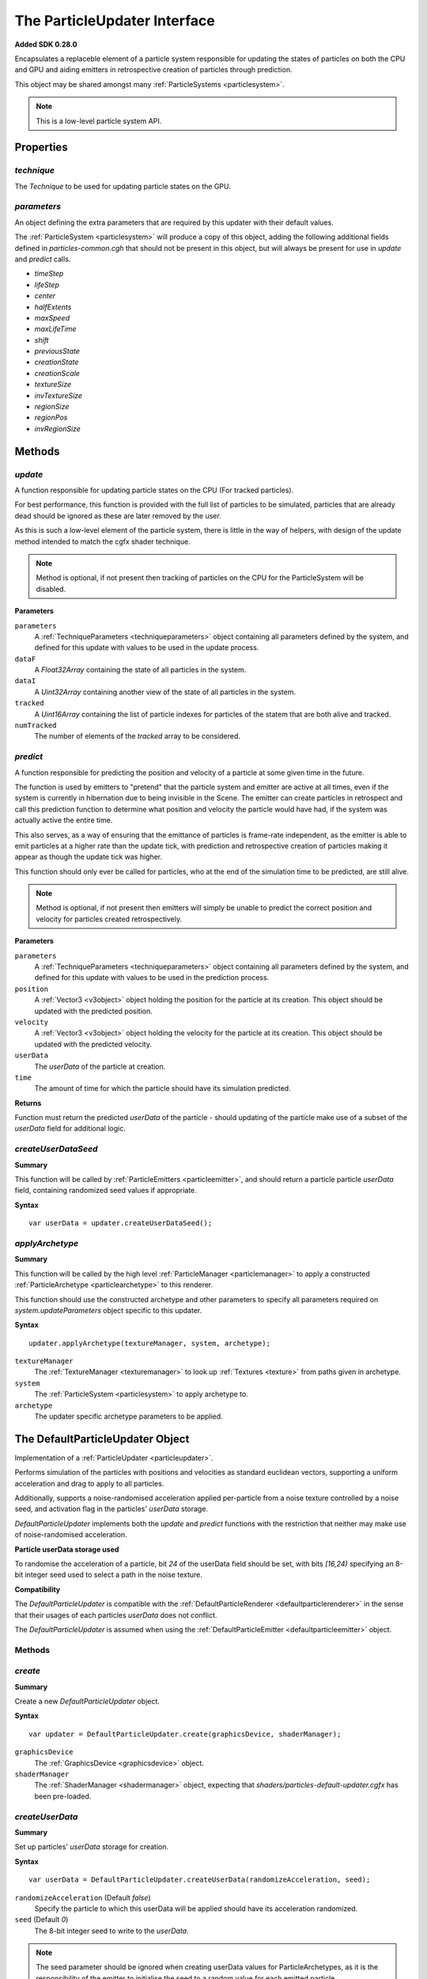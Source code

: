 .. index::
    single: ParticleUpdater

.. highlight:: javascript

.. _particleupdater:

=============================
The ParticleUpdater Interface
=============================

**Added SDK 0.28.0**

Encapsulates a replaceble element of a particle system responsible for updating the states of particles on both the CPU and GPU and aiding emitters in retrospective creation of particles through prediction.

This object may be shared amongst many :ref:`ParticleSystems <particlesystem>`.

.. note::
    This is a low-level particle system API.

Properties
==========

.. index::
    pair: ParticleUpdater; technique

`technique`
-----------

The `Technique` to be used for updating particle states on the GPU.

.. index::
    pair: ParticleUpdater; parameters

`parameters`
------------

An object defining the extra parameters that are required by this updater with their default values.

The :ref:`ParticleSystem <particlesystem>` will produce a copy of this object, adding the following additional fields defined in `particles-common.cgh` that should not be present in this object, but will always be present for use in `update` and `predict` calls.

* `timeStep`
* `lifeStep`
* `center`
* `halfExtents`
* `maxSpeed`
* `maxLifeTime`
* `shift`
* `previousState`
* `creationState`
* `creationScale`
* `textureSize`
* `invTextureSize`
* `regionSize`
* `regionPos`
* `invRegionSize`

.. index::
    pair: ParticleUpdater; update

Methods
=======

`update`
--------

A function responsible for updating particle states on the CPU (For tracked particles).

For best performance, this function is provided with the full list of particles to be simulated, particles that are already dead should be ignored as these are later removed by the user.

As this is such a low-level element of the particle system, there is little in the way of helpers, with design of the update method intended to match the cgfx shader technique.

.. note :: Method is optional, if not present then tracking of particles on the CPU for the ParticleSystem will be disabled.

**Parameters**

``parameters``
    A :ref:`TechniqueParameters <techniqueparameters>` object containing all parameters defined by the system, and defined for this update with values to be used in the update process.

``dataF``
    A `Float32Array` containing the state of all particles in the system.

``dataI``
    A `Uint32Array` containing another view of the state of all particles in the system.

``tracked``
    A `Uint16Array` containing the list of particle indexes for particles of the statem that are both alive and tracked.

``numTracked``
    The number of elements of the `tracked` array to be considered.

.. index::
    pair: ParticleUpdater; predict

`predict`
---------

A function responsible for predicting the position and velocity of a particle at some given time in the future.

The function is used by emitters to "pretend" that the particle system and emitter are active at all times, even if the system is currently in hibernation due to being invisible in the Scene. The emitter can create particles in retrospect and call this prediction function to determine what position and velocity the particle would have had, if the system was actually active the entire time.

This also serves, as a way of ensuring that the emittance of particles is frame-rate independent, as the emitter is able to emit particles at a higher rate than the update tick, with prediction and retrospective creation of particles making it appear as though the update tick was higher.

This function should only ever be called for particles, who at the end of the simulation time to be predicted, are still alive.

.. note :: Method is optional, if not present then emitters will simply be unable to predict the correct position and velocity for particles created retrospectively.

**Parameters**

``parameters``
    A :ref:`TechniqueParameters <techniqueparameters>` object containing all parameters defined by the system, and defined for this update with values to be used in the prediction process.

``position``
    A :ref:`Vector3 <v3object>` object holding the position for the particle at its creation. This object should be updated with the predicted position.

``velocity``
    A :ref:`Vector3 <v3object>` object holding the velocity for the particle at its creation. This object should be updated with the predicted velocity.

``userData``
    The `userData` of the particle at creation.

``time``
    The amount of time for which the particle should have its simulation predicted.

**Returns**

Function must return the predicted `userData` of the particle - should updating of the particle make use of a subset of the `userData` field for additional logic.

.. index::
    pair: ParticleUpdater; createUserDataSeed

`createUserDataSeed`
--------------------

**Summary**

This function will be called by :ref:`ParticleEmitters <particleemitter>`, and should return a particle particle `userData` field, containing randomized seed values if appropriate.

**Syntax** ::

    var userData = updater.createUserDataSeed();

.. index::
    pair: ParticleUpdater; applyArchetype

`applyArchetype`
----------------

**Summary**

This function will be called by the high level :ref:`ParticleManager <particlemanager>` to apply a constructed :ref:`ParticleArchetype <particlearchetype>` to this renderer.

This function should use the constructed archetype and other parameters to specify all parameters required on `system.updateParameters` object specific to this updater.

**Syntax** ::

    updater.applyArchetype(textureManager, system, archetype);

``textureManager``
    The :ref:`TextureManager <texturemanager>` to look up :ref:`Textures <texture>` from paths given in archetype.

``system``
    The :ref:`ParticleSystem <particlesystem>` to apply archetype to.

``archetype``
    The updater specific archetype parameters to be applied.

.. _defaultparticleupdater:

The DefaultParticleUpdater Object
=================================

Implementation of a :ref:`ParticleUpdater <particleupdater>`.

Performs simulation of the particles with positions and velocities as standard euclidean vectors, supporting a uniform acceleration and drag to apply to all particles.

Additionally, supports a noise-randomised acceleration applied per-particle from a noise texture controlled by a noise seed, and activation flag in the particles' `userData` storage.

`DefaultParticleUpdater` implements both the `update` and `predict` functions with the restriction that neither may make use of noise-randomised acceleration.

**Particle userData storage used**

To randomise the acceleration of a particle, bit `24` of the userData field should be set, with bits `[16,24)` specifying an 8-bit integer seed used to select a path in the noise texture.

**Compatibility**

The `DefaultParticleUpdater` is compatible with the :ref:`DefaultParticleRenderer <defaultparticlerenderer>` in the sense that their usages of each particles `userData` does not conflict.

The `DefaultParticleUpdater` is assumed when using the :ref:`DefaultParticleEmitter <defaultparticleemitter>` object.

Methods
-------

.. index::
    pair: DefaultParticleUpdater; create

`create`
--------

**Summary**

Create a new `DefaultParticleUpdater` object.

**Syntax** ::

    var updater = DefaultParticleUpdater.create(graphicsDevice, shaderManager);

``graphicsDevice``
    The :ref:`GraphicsDevice <graphicsdevice>` object.

``shaderManager``
    The :ref:`ShaderManager <shadermanager>` object, expecting that `shaders/particles-default-updater.cgfx` has been pre-loaded.

.. index::
    pair: DefaultParticleUpdater; createUserData

`createUserData`
----------------

**Summary**

Set up particles' `userData` storage for creation.

**Syntax** ::

    var userData = DefaultParticleUpdater.createUserData(randomizeAcceleration, seed);

``randomizeAcceleration`` (Default `false`)
    Specify the particle to which this userData will be applied should have its acceleration randomized.

``seed`` (Default `0`)
    The 8-bit integer seed to write to the `userData`.

.. note:: The seed parameter should be ignored when creating userData values for ParticleArchetypes, as it is the responsibility of the emitter to initialise the seed to a random value for each emitted particle.

.. _defaultparticleupdater_archetype:

Parameters
----------

The list of technique parameters exposed by the `DefaultParticleUpdater`. Unless otherwise stated these are the same as the parameters supported by a :ref:`ParticleArchetype <particlearchetype>` using this updater.

``acceleration`` (Default `[0, 0, 0]`)

    The :ref:`Vector3 <v3object>` acceleration in local coordinates to apply to all particles in the system.

``drag`` (Default `0`)

    The drag to be applied to all particles in the system.

    A drag equal to `f` will specify that - ignoring acceleration - any emitted particle will come to a complete stop in `1/f` seconds of simulation time.

    Example: A drag of `0` means no drag will be applied, and a drag of `2` specifies that particles will come to a stop in `0.5` seconds.

``noiseTexture``

    The noise :ref:`Texture <texture>` to be used for randomising appearance of particles. This noise texture should be a 4-channel smooth noise such as `textures/noise.dds` present in the SDK.

    The particles current age will be used to look up randomised values in the texture along a pseudo-random path, therefore a higher frequency noise texture will produce higher frequency fluctuations in the randomised values used to alter the particles appearances.

    Vectors are extracted from the noise texture based on treating channels as encoded signed floats (As-per :ref:`TextureEncode.encodeSignedFloat <textureencode>`).

    Default value is a procedural texture defined so that no randomisation will occur (:ref:`ParticleSystem.getDefaultNoiseTexture <particlesystem>`)

.. note :: For a ParticleArchetype, this field should be a string path to the texture to be retrieved from the TextureManager rather than a real Texture object.

``randomizedAcceleration`` (Default `[0, 0, 0]`)

    A :ref:`Vector3 <v3object>` defining the maximum amount of randomised acceleration applicable to the particles.

    This :ref:`Vector3 <v3object>` will be multiplied with the vector extracted from the noise texture.
